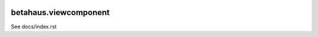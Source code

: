 .. image:: https://travis-ci.org/robinharms/betahaus.viewcomponent.png?branch=master
    :target: https://travis-ci.org/robinharms/betahaus.viewcomponent

betahaus.viewcomponent
======================

See docs/index.rst
